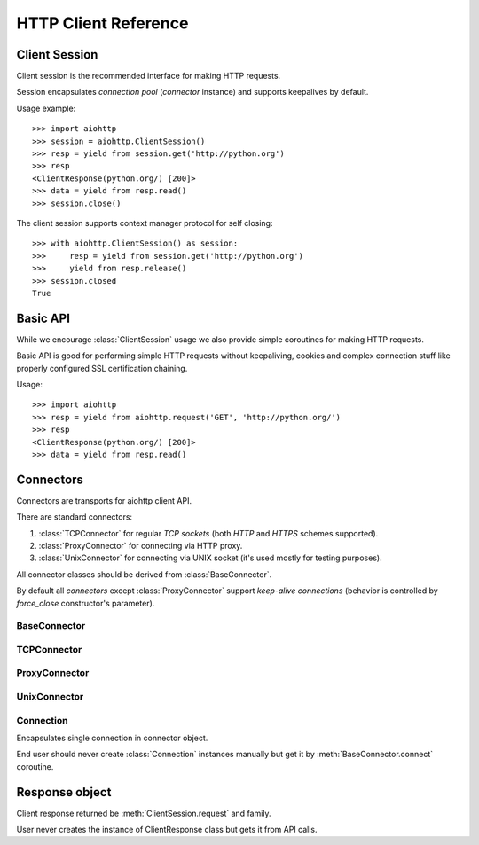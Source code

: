 .. _aiohttp-client-reference:

HTTP Client Reference
=====================

.. highlight:: python

.. module:: aiohttp


Client Session
--------------

Client session is the recommended interface for making HTTP requests.

Session encapsulates *connection pool* (*connector* instance) and
supports keepalives by default.

Usage example::

     >>> import aiohttp
     >>> session = aiohttp.ClientSession()
     >>> resp = yield from session.get('http://python.org')
     >>> resp
     <ClientResponse(python.org/) [200]>
     >>> data = yield from resp.read()
     >>> session.close()

.. versionadded:: 0.15.2

The client session supports context manager protocol for self closing::

    >>> with aiohttp.ClientSession() as session:
    >>>     resp = yield from session.get('http://python.org')
    >>>     yield from resp.release()
    >>> session.closed
    True

.. versionadded:: 0.17


.. class:: ClientSession(*, connector=None, loop=None, cookies=None,\
                         headers=None, skip_auto_headers=None, \
                         auth=None, request_class=ClientRequest,\
                         response_class=ClientResponse, \
                         ws_response_class=ClientWebSocketResponse)

   The class for creating client sessions and making requests.

   :param aiohttp.connector.BaseConnector connector: BaseConnector
      sub-class instance to support connection pooling.

   :param loop: :ref:`event loop<asyncio-event-loop>` used for
      processing HTTP requests.

      If *loop* is ``None`` the constructor
      borrows it from *connector* if specified.

      :func:`asyncio.get_event_loop` is used for getting default event
      loop otherwise.

   :param dict cookies: Cookies to send with the request (optional)

   :param headers: HTTP Headers to send with
                   the request (optional).

                   May be either *iterable of key-value pairs* or
                   :class:`~collections.abc.Mapping`
                   (e.g. :class:`dict`,
                   :class:`~aiohttp.CIMultiDict`).

   :param skip_auto_headers: set of headers for which autogeneration
      should be skipped.

      *aiohttp* autogenerates headers like ``User-Agent`` or
      ``Content-Type`` if these headers are not explicitly
      passed. Using ``skip_auto_headers`` parameter allows to skip
      that generation. Note that ``Content-Length`` autogeneration can't
      be skipped.

      Iterable of :class:`str` or :class:`~aiohttp.upstr` (optional)

   :param aiohttp.helpers.BasicAuth auth: BasicAuth named tuple that represents
                                          HTTP Basic Authorization (optional)

   :param request_class: Request class implementation. ``ClientRequest`` by
                         default.

   :param response_class: Response class
                          implementation. :class:`ClientResponse` by
                          default.

   :param ws_response_class: WebSocketResponse class implementation.
                             ``ClientWebSocketResponse`` by default.

                             .. versionadded:: 0.16

   .. versionchanged:: 0.16
      *request_class* default changed from ``None`` to ``ClientRequest``

   .. versionchanged:: 0.16
      *response_class* default changed from ``None`` to :class:`ClientResponse`

   .. attribute:: closed

      ``True`` if the session has been closed, ``False`` otherwise.

      A read-only property.

   .. attribute:: connector

      :class:`aiohttp.connector.BaseConnector` derived instance used
      for the session.

      A read-only property.

   .. attribute:: cookies

      The session cookies, :class:`http.cookies.SimpleCookie` instance.

      A read-only property. Overriding `session.cookies = new_val` is
      forbidden, but you may modify the object in-place if needed.


   .. coroutinemethod:: request(method, url, *, params=None, data=None,\
                                headers=None, skip_auto_headers=None, \
                                auth=None, allow_redirects=True,\
                                max_redirects=10, encoding='utf-8',\
                                version=HttpVersion(major=1, minor=1),\
                                compress=None, chunked=None, expect100=False,\
                                read_until_eof=True)

      Performs an asynchronous http request. Returns a response object.


      :param str method: HTTP method

      :param str url: Request URL

      :param dict params: Parameters to be sent in the query
                          string of the new request (optional)

      :param data: Dictionary, bytes, or file-like object to
                   send in the body of the request (optional)

      :param dict headers: HTTP Headers to send with
                           the request (optional)

      :param skip_auto_headers: set of headers for which autogeneration
         should be skipped.

         *aiohttp* autogenerates headers like ``User-Agent`` or
         ``Content-Type`` if these headers are not explicitly
         passed. Using ``skip_auto_headers`` parameter allows to skip
         that generation.

         Iterable of :class:`str` or :class:`~aiohttp.upstr`
         (optional)

      :param aiohttp.helpers.BasicAuth auth: BasicAuth named tuple that
                                             represents HTTP Basic Authorization
                                             (optional)

      :param bool allow_redirects: If set to ``False``, do not follow redirects.
                                   ``True`` by default (optional).

      :param aiohttp.protocol.HttpVersion version: Request http version
                                                   (optional)

      :param bool compress: Set to ``True`` if request has to be compressed
                            with deflate encoding.
                            ``None`` by default (optional).

      :param int chunked: Set to chunk size for chunked transfer encoding.
                      ``None`` by default (optional).

      :param bool expect100: Expect 100-continue response from server.
                             ``False`` by default (optional).

      :param bool read_until_eof: Read response until EOF if response
                                  does not have Content-Length header.
                                  ``True`` by default (optional).

      :return ClientResponse: a :class:`client response
                              <ClientResponse>` object.

   .. coroutinemethod:: get(url, *, allow_redirects=True, **kwargs)

      Perform a ``GET`` request.

      In order to modify inner
      :meth:`request<aiohttp.client.ClientSession.request>`
      parameters, provide `kwargs`.

      :param str url: Request URL

      :param bool allow_redirects: If set to ``False``, do not follow redirects.
                                   ``True`` by default (optional).

      :return ClientResponse: a :class:`client response
                              <ClientResponse>` object.

   .. coroutinemethod:: post(url, *, data=None, **kwargs)

      Perform a ``POST`` request.

      In order to modify inner
      :meth:`request<aiohttp.client.ClientSession.request>`
      parameters, provide `kwargs`.


      :param str url: Request URL

      :param data: Dictionary, bytes, or file-like object to
                   send in the body of the request (optional)

      :return ClientResponse: a :class:`client response
                              <ClientResponse>` object.

   .. coroutinemethod:: put(url, *, data=None, **kwargs)

      Perform a ``PUT`` request.

      In order to modify inner
      :meth:`request<aiohttp.client.ClientSession.request>`
      parameters, provide `kwargs`.


      :param str url: Request URL

      :param data: Dictionary, bytes, or file-like object to
                   send in the body of the request (optional)

      :return ClientResponse: a :class:`client response
                              <ClientResponse>` object.

   .. coroutinemethod:: delete(url, **kwargs)

      Perform a ``DELETE`` request.

      In order to modify inner
      :meth:`request<aiohttp.client.ClientSession.request>`
      parameters, provide `kwargs`.

      :param str url: Request URL

      :return ClientResponse: a :class:`client response
                              <ClientResponse>` object.

   .. coroutinemethod:: head(url, *, allow_redirects=False, **kwargs)

      Perform a ``HEAD`` request.

      In order to modify inner
      :meth:`request<aiohttp.client.ClientSession.request>`
      parameters, provide `kwargs`.

      :param str url: Request URL

      :param bool allow_redirects: If set to ``False``, do not follow redirects.
                                   ``False`` by default (optional).

      :return ClientResponse: a :class:`client response
                              <ClientResponse>` object.

   .. coroutinemethod:: options(url, *, allow_redirects=True, **kwargs)

      Perform an ``OPTIONS`` request.

      In order to modify inner
      :meth:`request<aiohttp.client.ClientSession.request>`
      parameters, provide `kwargs`.


      :param str url: Request URL

      :param bool allow_redirects: If set to ``False``, do not follow redirects.
                                   ``True`` by default (optional).

      :return ClientResponse: a :class:`client response
                              <ClientResponse>` object.

   .. coroutinemethod:: patch(url, *, data=None, **kwargs)

      Perform a ``PATCH`` request.

      In order to modify inner
      :meth:`request<aiohttp.client.ClientSession.request>`
      parameters, provide `kwargs`.

      :param str url: Request URL

      :param data: Dictionary, bytes, or file-like object to
                   send in the body of the request (optional)


      :return ClientResponse: a :class:`client response
                              <ClientResponse>` object.

   .. coroutinemethod:: ws_connect(url, *, protocols=(), timeout=10.0,\
                                   auth=None,\
                                   autoclose=True, autoping=True)

      Create a websocket connection. Returns a
      :class:`ClientWebSocketResponse` object.

      :param str url: Websocket server url

      :param tuple protocols: Websocket protocols

      :param float timeout: Timeout for websocket read. 10 seconds by default

      :param aiohttp.helpers.BasicAuth auth: BasicAuth named tuple that
                                             represents HTTP Basic Authorization
                                             (optional)

      :param bool autoclose: Automatically close websocket connection on close
                             message from server. If `autoclose` is False
                             them close procedure has to be handled manually

      :param bool autoping: automatically send `pong` on `ping`
                            message from server

      .. versionadded:: 0.16

         Add :meth:`ws_connect`.

      .. versionadded:: 0.18

         Add *auth* parameter.

   .. method:: close()

      Close underlying connector.

      Release all acquired resources.

   .. method:: detach()

      Detach connector from session without closing the former.

      Session is switched to closed state anyway.



Basic API
---------

While we encourage :class:`ClientSession` usage we also provide simple
coroutines for making HTTP requests.

Basic API is good for performing simple HTTP requests without
keepaliving, cookies and complex connection stuff like properly configured SSL
certification chaining.


.. coroutinefunction:: request(method, url, *, params=None, data=None, \
                       headers=None, cookies=None, files=None, auth=None, \
                       allow_redirects=True, max_redirects=10, \
                       encoding='utf-8', \
                       version=HttpVersion(major=1, minor=1), \
                       compress=None, chunked=None, expect100=False, \
                       connector=None, loop=None,\
                       read_until_eof=True, request_class=None,\
                       response_class=None)

   Perform an asynchronous http request. Return a response object
   (:class:`ClientResponse` or derived from).

   :param str method: HTTP method

   :param str url: Requested URL

   :param dict params: Parameters to be sent in the query
                       string of the new request (optional)

   :param data: Dictionary, bytes, or file-like object to
                send in the body of the request (optional)

   :param dict headers: HTTP Headers to send with
                        the request (optional)

   :param dict cookies: Cookies to send with the request (optional)

   :param aiohttp.helpers.BasicAuth auth: BasicAuth named tuple that represents
                                          HTTP Basic Authorization (optional)

   :param bool allow_redirects: If set to ``False``, do not follow redirects.
                                ``True`` by default (optional).

   :param aiohttp.protocol.HttpVersion version: Request http version (optional)

   :param bool compress: Set to ``True`` if request has to be compressed
                         with deflate encoding.
                         ``None`` by default (optional).

   :param int chunked: Set to chunk size for chunked transfer encoding.
                   ``None`` by default (optional).

   :param bool expect100: Expect 100-continue response from server.
                          ``False`` by default (optional).

   :param aiohttp.connector.BaseConnector connector: BaseConnector sub-class
      instance to support connection pooling.

   :param bool read_until_eof: Read response until EOF if response
                               does not have Content-Length header.
                               ``True`` by default (optional).

   :param request_class: Custom Request class implementation (optional)

   :param response_class: Custom Response class implementation (optional)

   :param loop: :ref:`event loop<asyncio-event-loop>`
                used for processing HTTP requests.
                If param is ``None``, :func:`asyncio.get_event_loop`
                is used for getting default event loop, but we strongly
                recommend to use explicit loops everywhere.
                (optional)


   :return ClientResponse: a :class:`client response <ClientResponse>` object.

Usage::

     >>> import aiohttp
     >>> resp = yield from aiohttp.request('GET', 'http://python.org/')
     >>> resp
     <ClientResponse(python.org/) [200]>
     >>> data = yield from resp.read()


.. coroutinefunction:: get(url, **kwargs)

   Perform a GET request.

   :param str url: Requested URL.

   :param \*\*kwargs: Optional arguments that :func:`request` takes.

   :return: :class:`ClientResponse` or derived from


.. coroutinefunction:: options(url, **kwargs)

   Perform a OPTIONS request.

   :param str url: Requested URL.

   :param \*\*kwargs: Optional arguments that :func:`request` takes.

   :return: :class:`ClientResponse` or derived from


.. coroutinefunction:: head(url, **kwargs)

   Perform a HEAD request.

   :param str url: Requested URL.

   :param \*\*kwargs: Optional arguments that :func:`request` takes.

   :return: :class:`ClientResponse` or derived from


.. coroutinefunction:: delete(url, **kwargs)

   Perform a DELETE request.

   :param str url: Requested URL.

   :param \*\*kwargs: Optional arguments that :func:`request` takes.

   :return: :class:`ClientResponse` or derived from


.. coroutinefunction:: post(url, *, data=None, **kwargs)

   Perform a POST request.

   :param str url: Requested URL.

   :param \*\*kwargs: Optional arguments that :func:`request` takes.

   :return: :class:`ClientResponse` or derived from


.. coroutinefunction:: put(url, *, data=None, **kwargs)

   Perform a PUT request.

   :param str url: Requested URL.

   :param \*\*kwargs: Optional arguments that :func:`request` takes.

   :return: :class:`ClientResponse` or derived from


.. coroutinefunction:: patch(url, *, data=None, **kwargs)

   Perform a PATCH request.

   :param str url: Requested URL.

   :param \*\*kwargs: Optional arguments that :func:`request` takes.

   :return: :class:`ClientResponse` or derived from


Connectors
----------

Connectors are transports for aiohttp client API.

There are standard connectors:

1. :class:`TCPConnector` for regular *TCP sockets* (both *HTTP* and
   *HTTPS* schemes supported).
2. :class:`ProxyConnector` for connecting via HTTP proxy.
3. :class:`UnixConnector` for connecting via UNIX socket (it's used mostly for
   testing purposes).

All connector classes should be derived from :class:`BaseConnector`.

By default all *connectors* except :class:`ProxyConnector` support
*keep-alive connections* (behavior is controlled by *force_close*
constructor's parameter).



BaseConnector
^^^^^^^^^^^^^

.. class:: BaseConnector(*, conn_timeout=None, keepalive_timeout=30, \
                         limit=None, \
                         share_cookies=False, force_close=False, loop=None)

   Base class for all connectors.

   :param float conn_timeout: timeout for connection establishing
                              (optional). Values ``0`` or ``None``
                              mean no timeout.

   :param float keepalive_timeout: timeout for connection reusing
                                   after releasing (optional). Values
                                   ``0`` or ``None`` mean no timeout.

   :param int limit: limit for simultaneous connections to the same
                     endpoint.  Endpoints are the same if they are
                     have equal ``(host, port, is_ssl)`` triple.
                     If *limit* is ``None`` the connector has no limit.

   :param bool share_cookies: update :attr:`cookies` on connection
                              processing (optional, deprecated).

   :param bool force_close: do close underlying sockets after
                            connection releasing (optional).

   :param loop: :ref:`event loop<asyncio-event-loop>`
      used for handling connections.
      If param is ``None``, :func:`asyncio.get_event_loop`
      is used for getting default event loop, but we strongly
      recommend to use explicit loops everywhere.
      (optional)

   .. deprecated:: 0.15.2

      *share_cookies* parameter is deprecated, use
      :class:`~aiohttp.client.ClientSession` for handling cookies for
      client connections.

   .. attribute:: closed

      Read-only property, ``True`` if connector is closed.

   .. attribute:: force_close

      Read-only property, ``True`` if connector should ultimately
      close connections on releasing.

      .. versionadded:: 0.16

   .. attribute:: limit

      The limit for simultaneous connections to the same
      endpoint.

      Endpoints are the same if they are have equal ``(host, port,
      is_ssl)`` triple.

      If *limit* is ``None`` the connector has no limit (default).

      Read-only property.

      .. versionadded:: 0.16

   .. method:: close()

      Close all opened connections.

   .. coroutinemethod:: connect(request)

      Get a free connection from pool or create new one if connection
      is absent in the pool.

      The call may be paused if :attr:`limit` is exhausted until used
      connections returns to pool.

      :param aiohttp.client.ClientRequest request: request object
                                                   which is connection
                                                   initiator.

      :return: :class:`Connection` object.

   .. coroutinemethod:: _create_connection(req)

      Abstract method for actual connection establishing, should be
      overridden in subclasses.




TCPConnector
^^^^^^^^^^^^

.. class:: TCPConnector(*, verify_ssl=True, fingerprint=None, use_dns_cache=False, \
                        family=socket.AF_INET, \
                        ssl_context=None, conn_timeout=None, \
                        keepalive_timeout=30, limit=None, share_cookies=False, \
                        force_close=False, loop=None)

   Connector for working with *HTTP* and *HTTPS* via *TCP* sockets.

   The most common transport. When you don't know what connector type
   to use, use a :class:`TCPConnector` instance.

   :class:`TCPConnector` inherits from :class:`BaseConnector`.

   Constructor accepts all parameters suitable for
   :class:`BaseConnector` plus several TCP-specific ones:

   :param bool verify_ssl: Perform SSL certificate validation for
      *HTTPS* requests (enabled by default). May be disabled to
      skip validation for sites with invalid certificates.

   :param bytes fingerprint: Pass the binary MD5, SHA1, or SHA256
        digest of the expected certificate in DER format to verify
        that the certificate the server presents matches. Useful
        for `certificate pinning
        <https://en.wikipedia.org/wiki/Transport_Layer_Security#Certificate_pinning>`_.

        .. versionadded:: 0.16

   :param bool use_dns_cache: use internal cache for DNS lookups, ``False``
      by default.

      Enabling an option *may* speedup connection
      establishing a bit but may introduce some
      *side effects* also.

      .. versionadded:: 0.17

   :param bool resolve: alias for *use_dns_cache* parameter.

      .. deprecated:: 0.17

   :param int family: TCP socket family, ``AF_INET`` by default
                      (*IPv4*). For *IPv6* use ``AF_INET6``.

   :param ssl.SSLContext ssl_context: ssl context used for processing
      *HTTPS* requests (optional).

      *ssl_context* may be used for configuring certification
      authority channel, supported SSL options etc.

   .. attribute:: verify_ssl

      Check *ssl certifications* if ``True``.

      Read-only :class:`bool` property.

   .. attribute:: ssl_context

      :class:`ssl.SSLContext` instance for *https* requests, read-only property.

   .. attribute:: family

      *TCP* socket family e.g. :const:`socket.AF_INET` or
      :const:`socket.AF_INET6`

      Read-only property.

   .. attribute:: dns_cache

      Use quick lookup in internal *DNS* cache for host names if ``True``.

      Read-only :class:`bool` property.

      .. versionadded:: 0.17

   .. attribute:: resolve

      Alias for :attr:`dns_cache`.

      .. deprecated:: 0.17

   .. attribute:: cached_hosts

      The cache of resolved hosts if :attr:`dns_cache` is enabled.

      Read-only :class:`types.MappingProxyType` property.

      .. versionadded:: 0.17

   .. attribute:: resolved_hosts

      Alias for :attr:`cached_hosts`

      .. deprecated:: 0.17

   .. attribute:: fingerprint

      MD5, SHA1, or SHA256 hash of the expected certificate in DER
      format, or ``None`` if no certificate fingerprint check
      required.

      Read-only :class:`bytes` property.

      .. versionadded:: 0.16

   .. method:: clear_dns_cache(self, host=None, port=None)

      Clear internal *DNS* cache.

      Remove specific entry if both *host* and *port* are specified,
      clear all cache otherwise.

      .. versionadded:: 0.17

   .. method:: clear_resolved_hosts(self, host=None, port=None)

      Alias for :meth:`clear_dns_cache`.

      .. deprecated:: 0.17




ProxyConnector
^^^^^^^^^^^^^^

.. class:: ProxyConnector(proxy, *, proxy_auth=None, \
                          conn_timeout=None, \
                          keepalive_timeout=30, limit=None, \
                          share_cookies=False, \
                          force_close=True, loop=None)

   HTTP Proxy connector.

   Use :class:`ProxyConnector` for sending *HTTP/HTTPS* requests
   through *HTTP proxy*.

   :class:`ProxyConnector` is inherited from :class:`TCPConnector`.

   Usage::

      >>> conn = ProxyConnector(proxy="http://some.proxy.com")
      >>> session = ClientSession(connector=conn)
      >>> resp = yield from session.get('http://python.org')

   Constructor accepts all parameters suitable for
   :class:`TCPConnector` plus several proxy-specific ones:

   :param str proxy: URL for proxy, e.g. ``"http://some.proxy.com"``.

   :param aiohttp.helpers.BasicAuth proxy_auth: basic
      authentication info used for proxies with authorization.

   .. note::

      :class:`ProxyConnector` in opposite to all other connectors
      **doesn't** support *keep-alives* by default
      (:attr:`force_close` is ``True``).

   .. versionchanged:: 0.16

      *force_close* parameter changed to ``True`` by default.

   .. attribute:: proxy

      Proxy *URL*, read-only :class:`str` property.

   .. attribute:: proxy_auth

      Proxy authentication info, read-only :class:`BasicAuth` property
      or ``None`` for proxy without authentication.

      .. versionadded:: 0.16



UnixConnector
^^^^^^^^^^^^^

.. class:: UnixConnector(path, *, \
                         conn_timeout=None, \
                         keepalive_timeout=30, limit=None, \
                         share_cookies=False, \
                         force_close=False, loop=None)

   Unix socket connector.

   Use :class:`ProxyConnector` for sending *HTTP/HTTPS* requests
   through *UNIX Sockets* as underlying transport.

   UNIX sockets are handy for writing tests and making very fast
   connections between processes on the same host.

   :class:`UnixConnector` is inherited from :class:`BaseConnector`.

    Usage::

       >>> conn = UnixConnector(path='/path/to/socket')
       >>> session = ClientSession(connector=conn)
       >>> resp = yield from session.get('http://python.org')

   Constructor accepts all parameters suitable for
   :class:`BaseConnector` plus UNIX-specific one:

   :param str path: Unix socket path


   .. attribute:: path

      Path to *UNIX socket*, read-only :class:`str` property.


Connection
^^^^^^^^^^

.. class:: Connection

   Encapsulates single connection in connector object.

   End user should never create :class:`Connection` instances manually
   but get it by :meth:`BaseConnector.connect` coroutine.

   .. attribute:: closed

      :class:`bool` read-only property, ``True`` if connection was
      closed, released or detached.

   .. attribute:: loop

      Event loop used for connection

   .. method:: close()

      Close connection with forcibly closing underlying socket.

   .. method:: release()

      Release connection back to connector.

      Underlying socket is not closed, the connection may be reused
      later if timeout (30 seconds by default) for connection was not
      expired.

   .. method:: detach()

      Detach underlying socket from connection.

      Underlying socket is not closed, next :meth:`close` or
      :meth:`release` calls don't return socket to free pool.


Response object
---------------

.. class:: ClientResponse

   Client response returned be :meth:`ClientSession.request` and family.

   User never creates the instance of ClientResponse class but gets it
   from API calls.

   .. attribute:: version

      Response's version, :class:`HttpVersion` instance.

   .. attribute:: status

      HTTP status code of response (:class:`int`), e.g. ``200``.

   .. attribute:: reason

      HTTP status reason of response (:class:`str`), e.g. ``"OK"``.

   .. attribute:: connection

      :class:`Connection` used for handling response.

   .. attribute:: content

      Payload stream, contains response's BODY (:class:`StreamReader`
      compatible instance, most likely
      :class:`FlowControlStreamReader` one).

   .. attribute:: cookies

      HTTP cookies of response (*Set-Cookie* http header,
      :class:`~http.cookies.SimpleCookie`).

   .. attribute:: headers

      HTTP headers of response, :class:`CIMultiDictProxy`.

   .. method:: close()

      Close response and underlying connection.

      For :term:`keep-alive` support see :meth:`release`.

   .. coroutinemethod:: read()

      Read the whole response's body as :class:`bytes`.

      Close underlying connection if data reading gets an error,
      release connection otherwise.

      :return bytes: read *BODY*.

      .. seealso:: :meth:`close`, :meth:`release`.

   .. coroutinemethod:: release()

      Finish response processing, release underlying connection and
      return it into free connection pool for reusage by next upcoming
      request.

   .. coroutinemethod:: text(encoding=None)

      Read response's body and return decoded :class:`str` using
      specified *encoding* parameter.

      If *encoding* is ``None`` content encoding is autocalculated
      using :term:`cchardet` or :term:`chardet` as fallback if
      *cchardet* is not awailable.

      Close underlying connection if data reading gets an error,
      release connection otherwise.

      :param str encoding: text encoding used for *BODY* decoding, or
                           ``None`` for encoding autodetection
                           (default).

      :return str: decoded *BODY*

   .. coroutinemethod:: json(encoding=None)

      Read response's body as *JSON*, return :class:`dict` using
      specified *encoding* and *loader*.

      If *encoding* is ``None`` content encoding is autocalculated
      using :term:`cchardet` or :term:`chardet` as fallback if
      *cchardet* is not awailable.

      Close underlying connection if data reading gets an error,
      release connection otherwise.

      :param str encoding: text encoding used for *BODY* decoding, or
                           ``None`` for encoding autodetection
                           (default).

      :param callable loads: :func:`callable` used for loading *JSON*
                             data, :func:`json.loads` by default.

      :return dict: *BODY* as *JSON* data.

.. disqus::
